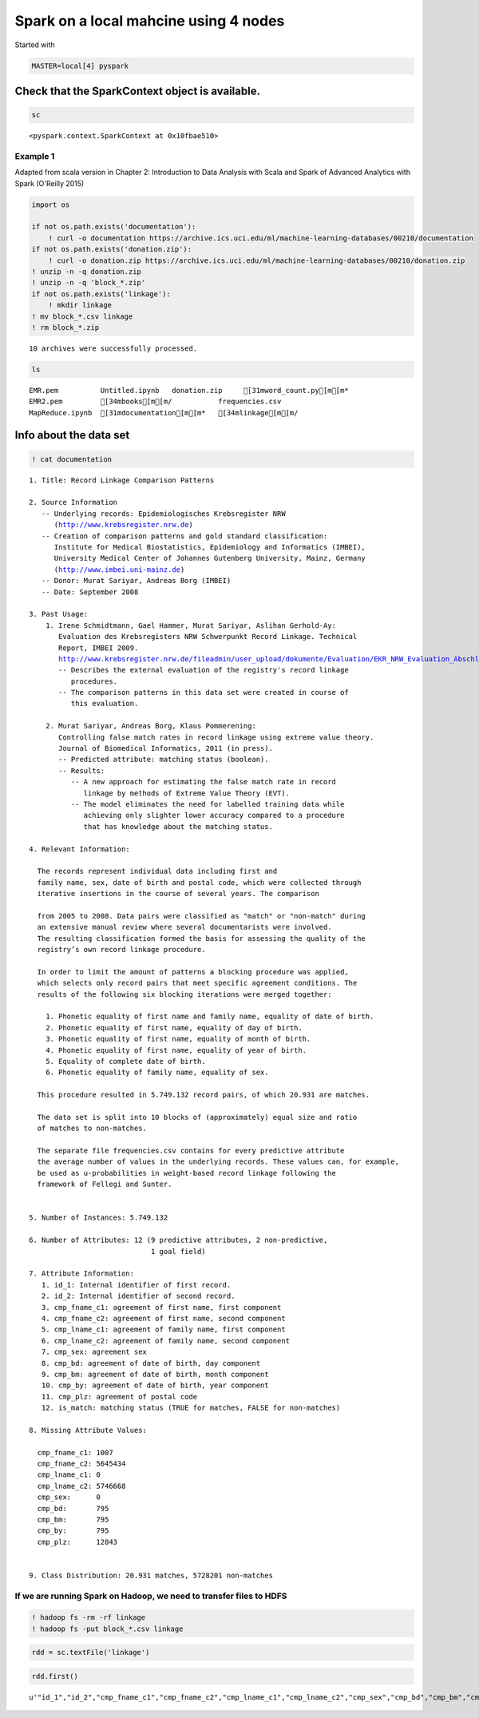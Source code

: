 
Spark on a local mahcine using 4 nodes
======================================

Started with

.. code:: bash

    MASTER=local[4] pyspark

Check that the SparkContext object is available.
^^^^^^^^^^^^^^^^^^^^^^^^^^^^^^^^^^^^^^^^^^^^^^^^

.. code:: python

    sc




.. parsed-literal::

    <pyspark.context.SparkContext at 0x10fbae510>



Example 1
~~~~~~~~~

Adapted from scala version in Chapter 2: Introduction to Data Analysis
with Scala and Spark of Advanced Analytics with Spark (O'Reilly 2015)

.. code:: python

    import os
    
    if not os.path.exists('documentation'):
        ! curl -o documentation https://archive.ics.uci.edu/ml/machine-learning-databases/00210/documentation
    if not os.path.exists('donation.zip'):
        ! curl -o donation.zip https://archive.ics.uci.edu/ml/machine-learning-databases/00210/donation.zip
    ! unzip -n -q donation.zip
    ! unzip -n -q 'block_*.zip'
    if not os.path.exists('linkage'):
        ! mkdir linkage
    ! mv block_*.csv linkage
    ! rm block_*.zip


.. parsed-literal::

    
    10 archives were successfully processed.


.. code:: python

    ls


.. parsed-literal::

    EMR.pem          Untitled.ipynb   donation.zip     [31mword_count.py[m[m*
    EMR2.pem         [34mbooks[m[m/           frequencies.csv
    MapReduce.ipynb  [31mdocumentation[m[m*   [34mlinkage[m[m/


Info about the data set
^^^^^^^^^^^^^^^^^^^^^^^

.. code:: python

    ! cat documentation


.. parsed-literal::

    1. Title: Record Linkage Comparison Patterns 
    
    2. Source Information
       -- Underlying records: Epidemiologisches Krebsregister NRW
          (http://www.krebsregister.nrw.de)
       -- Creation of comparison patterns and gold standard classification:
          Institute for Medical Biostatistics, Epidemiology and Informatics (IMBEI),
          University Medical Center of Johannes Gutenberg University, Mainz, Germany
          (http://www.imbei.uni-mainz.de) 
       -- Donor: Murat Sariyar, Andreas Borg (IMBEI)    
       -- Date: September 2008
     
    3. Past Usage:
        1. Irene Schmidtmann, Gael Hammer, Murat Sariyar, Aslihan Gerhold-Ay:
           Evaluation des Krebsregisters NRW Schwerpunkt Record Linkage. Technical
           Report, IMBEI 2009. 
           http://www.krebsregister.nrw.de/fileadmin/user_upload/dokumente/Evaluation/EKR_NRW_Evaluation_Abschlussbericht_2009-06-11.pdf
           -- Describes the external evaluation of the registry's record linkage
              procedures.
           -- The comparison patterns in this data set were created in course of
              this evaluation.
               
        2. Murat Sariyar, Andreas Borg, Klaus Pommerening: 
           Controlling false match rates in record linkage using extreme value theory.
           Journal of Biomedical Informatics, 2011 (in press). 
           -- Predicted attribute: matching status (boolean).
           -- Results:
              -- A new approach for estimating the false match rate in record 
                 linkage by methods of Extreme Value Theory (EVT).
              -- The model eliminates the need for labelled training data while
                 achieving only slighter lower accuracy compared to a procedure
                 that has knowledge about the matching status.
    
    4. Relevant Information:
    
      The records represent individual data including first and 
      family name, sex, date of birth and postal code, which were collected through 
      iterative insertions in the course of several years. The comparison
    
      from 2005 to 2008. Data pairs were classified as "match" or "non-match" during 
      an extensive manual review where several documentarists were involved. 
      The resulting classification formed the basis for assessing the quality of the 
      registry’s own record linkage procedure.
      
      In order to limit the amount of patterns a blocking procedure was applied,
      which selects only record pairs that meet specific agreement conditions. The
      results of the following six blocking iterations were merged together:
      
        1. Phonetic equality of first name and family name, equality of date of birth.
        2. Phonetic equality of first name, equality of day of birth.
        3. Phonetic equality of first name, equality of month of birth.
        4. Phonetic equality of first name, equality of year of birth.
        5. Equality of complete date of birth.
        6. Phonetic equality of family name, equality of sex.
        
      This procedure resulted in 5.749.132 record pairs, of which 20.931 are matches.
      
      The data set is split into 10 blocks of (approximately) equal size and ratio
      of matches to non-matches.
    
      The separate file frequencies.csv contains for every predictive attribute 
      the average number of values in the underlying records. These values can, for example,
      be used as u-probabilities in weight-based record linkage following the
      framework of Fellegi and Sunter.
       
    
    5. Number of Instances: 5.749.132
    
    6. Number of Attributes: 12 (9 predictive attributes, 2 non-predictive, 
                                 1 goal field)
    
    7. Attribute Information:
       1. id_1: Internal identifier of first record.
       2. id_2: Internal identifier of second record.
       3. cmp_fname_c1: agreement of first name, first component
       4. cmp_fname_c2: agreement of first name, second component
       5. cmp_lname_c1: agreement of family name, first component
       6. cmp_lname_c2: agreement of family name, second component
       7. cmp_sex: agreement sex
       8. cmp_bd: agreement of date of birth, day component
       9. cmp_bm: agreement of date of birth, month component
       10. cmp_by: agreement of date of birth, year component
       11. cmp_plz: agreement of postal code
       12. is_match: matching status (TRUE for matches, FALSE for non-matches)
    
    8. Missing Attribute Values:  
    
      cmp_fname_c1: 1007
      cmp_fname_c2: 5645434
      cmp_lname_c1: 0
      cmp_lname_c2: 5746668
      cmp_sex:      0
      cmp_bd:       795
      cmp_bm:       795
      cmp_by:       795
      cmp_plz:      12843
    
    
    9. Class Distribution: 20.931 matches, 5728201 non-matches
    


If we are running Spark on Hadoop, we need to transfer files to HDFS
~~~~~~~~~~~~~~~~~~~~~~~~~~~~~~~~~~~~~~~~~~~~~~~~~~~~~~~~~~~~~~~~~~~~

.. code:: bash

    ! hadoop fs -rm -rf linkage
    ! hadoop fs -put block_*.csv linkage

.. code:: python

    rdd = sc.textFile('linkage')

.. code:: python

    rdd.first()




.. parsed-literal::

    u'"id_1","id_2","cmp_fname_c1","cmp_fname_c2","cmp_lname_c1","cmp_lname_c2","cmp_sex","cmp_bd","cmp_bm","cmp_by","cmp_plz","is_match"'



